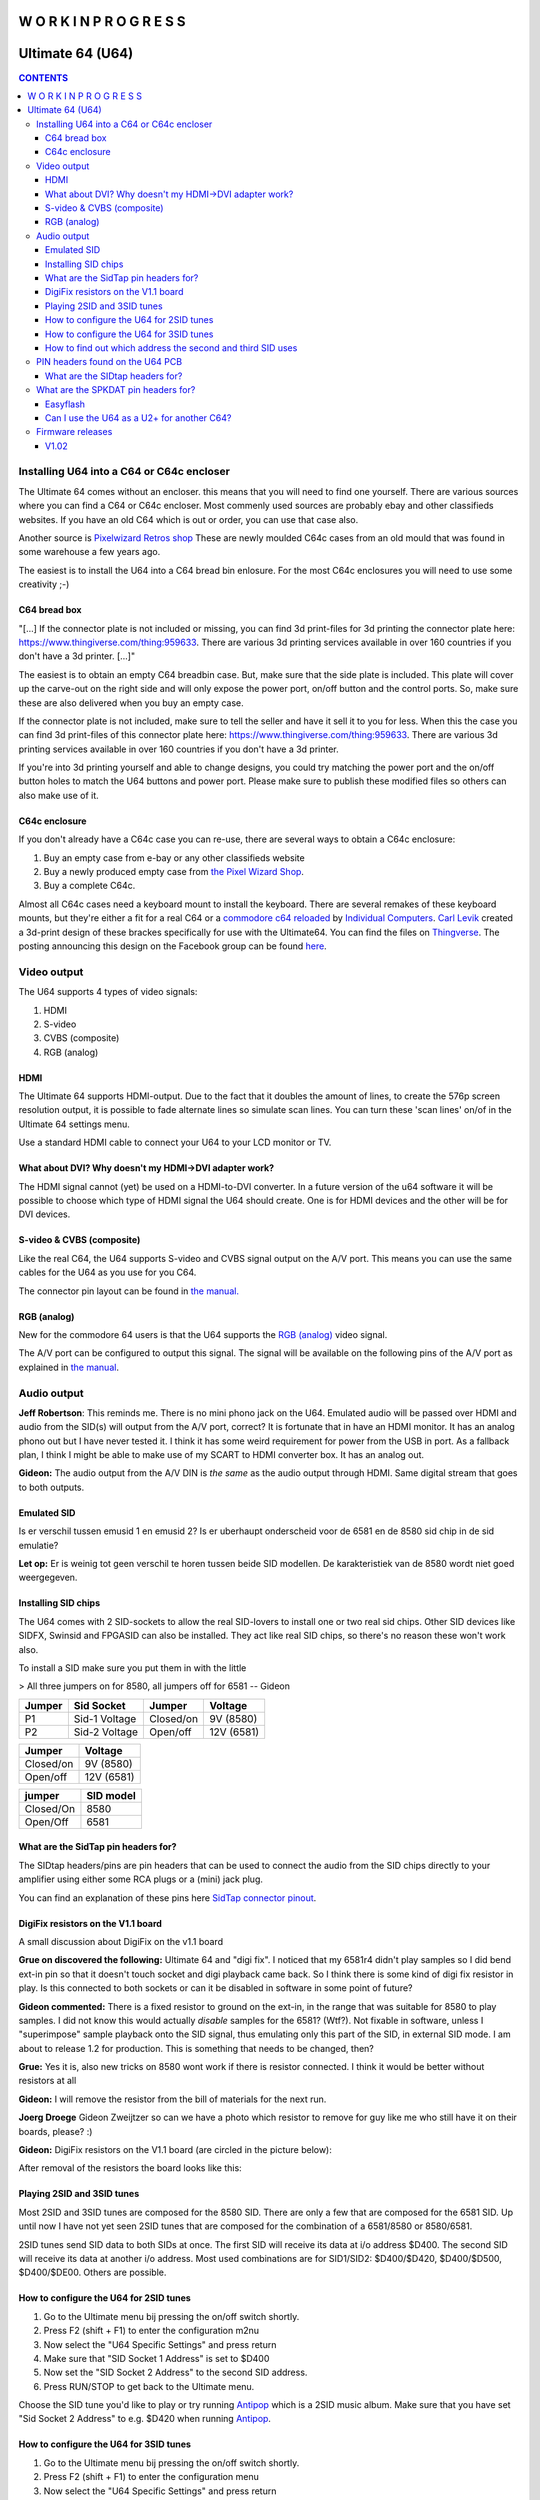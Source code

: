 =============================
W O R K  I N  P R O G R E S S
=============================

=================
Ultimate 64 (U64)
=================

.. contents:: **CONTENTS**
   :depth: 3

Installing U64 into a C64 or C64c encloser
------------------------------------------
The Ultimate 64 comes without an encloser. this means that you will need to
find one yourself. There are various sources where you can find a C64 or C64c
encloser. Most commenly used sources are probably ebay and other classifieds
websites. If you have an old C64 which is out or order, you can use that case
also.

Another source is `Pixelwizard Retros shop
<https://shop.pixelwizard.eu/commodore-c64/>`_ These are newly moulded C64c
cases from an old mould that was found in some warehouse a few years ago.

The easiest is to install the U64 into a C64 bread bin enlosure. For the most
C64c enclosures you will need to use some creativity ;-)

C64 bread box
^^^^^^^^^^^^^

"[...] If the connector plate is not included or missing, you can find 3d
print-files for 3d printing the connector plate here:
https://www.thingiverse.com/thing:959633. There are various 3d printing
services available in over 160 countries if you don't have a 3d printer. [...]"


The easiest is to obtain an empty C64 breadbin case. But, make sure that the
side plate is included. This plate will cover up the carve-out on the right
side and will only expose the power port, on/off button and the control ports.
So, make sure these are also delivered when you buy an empty case.

If the connector plate is not included, make sure to tell the seller and have
it sell it to you for less. When this the case you can find 3d print-files of
this connector plate here: `https://www.thingiverse.com/thing:959633
<https://www.thingiverse.com/thing:959 633>`_. There are various 3d printing
services available in over 160 countries if you don't have a 3d printer.

If you're into 3d printing yourself and able to change designs, you could try
matching the power port and the on/off button holes to match the U64 buttons
and power port. Please make sure to publish these modified files so others can
also make use of it.

C64c enclosure
^^^^^^^^^^^^^^
If you don't already have a C64c case you can re-use, there are several ways to
obtain a C64c enclosure:

1. Buy an empty case from e-bay or any other classifieds website
2. Buy a newly produced empty case from `the Pixel Wizard Shop <https://shop.pixelwizard.eu/>`_.
3. Buy a complete C64c.

Almost all C64c cases need a keyboard mount to install the keyboard. There are
several remakes of these keyboard mounts, but they're either a fit for a real
C64 or a `commodore c64 reloaded <https://icomp.de/>`_ by `Individual Computers
<https://icomp.de/shop-icomp/en/shop/product/c64-reloaded-mk2.html>`_. `Carl
Levik <https://www.facebook.com/crashmeplease>`_ created a 3d-print design of
these brackes specifically for use with the Ultimate64. You can find the files
on `Thingverse <https://www.thingiverse.com/thing:3051450>`_. The posting
announcing this design on the Facebook group can be found `here
<https://www.facebook.com/groups/1541ultimate/permalink/10155924605747753/>`_.


Video output
------------
The U64 supports 4 types of video signals:

1. HDMI
2. S-video
3. CVBS (composite)
4. RGB (analog)


HDMI
^^^^
The Ultimate 64 supports HDMI-output. Due to the fact that it doubles the
amount of lines, to create the 576p screen resolution output, it is possible to
fade alternate lines so simulate scan lines. You can turn these 'scan lines'
on/of in the Ultimate 64 settings menu.

Use a standard HDMI cable to connect your U64 to your LCD monitor or TV.


What about DVI? Why doesn't my HDMI->DVI adapter work?
^^^^^^^^^^^^^^^^^^^^^^^^^^^^^^^^^^^^^^^^^^^^^^^^^^^^^^
The HDMI signal cannot (yet) be used on a HDMI-to-DVI converter. In a future
version of the u64 software it will be possible to choose which type of HDMI
signal the U64 should create. One is for HDMI devices and the other will be for
DVI devices.


S-video & CVBS (composite)
^^^^^^^^^^^^^^^^^^^^^^^^^^
Like the real C64, the U64 supports S-video and CVBS signal output on the A/V
port. This means you can use the same cables for the U64 as you use for you C64.

The connector pin layout can be found in `the manual. </hardware/av_plug.html>`_


RGB (analog)
^^^^^^^^^^^^
New for the commodore 64 users is that the U64 supports the `RGB (analog)
<https://en.wikipedia.org/wiki/Component_video#RGB_analog_component_vid eo>`_
video signal.

The A/V port can be configured to output this signal. The signal will be
available on the following pins of the A/V port as explained in `the manual
</hardware/av_plug.html>`_.


Audio output
------------
**Jeff Robertson**:
This reminds me. There is no mini phono jack on the U64. Emulated audio will be
passed over HDMI and audio from the SID(s) will output from the A/V port,
correct? It is fortunate that in have an HDMI monitor. It has an analog phono
out but I have never tested it. I think it has some weird requirement for power
from the USB in port. As a fallback plan, I think I might be able to make use
of my SCART to HDMI converter box. It has an analog out.

**Gideon:**
The audio output from the A/V DIN is *the same* as the audio output through
HDMI. Same digital stream that goes to both outputs.


Emulated SID
^^^^^^^^^^^^
.. Warning::
Is er verschil tussen emusid 1 en emusid 2? Is er uberhaupt onderscheid voor de
6581 en de 8580 sid chip in de sid emulatie?

**Let op:** Er is weinig tot geen verschil te horen tussen beide SID modellen.
De karakteristiek van de 8580 wordt niet goed weergegeven.


Installing SID chips
^^^^^^^^^^^^^^^^^^^^
The U64 comes with 2 SID-sockets to allow the real SID-lovers to install one or
two real sid chips. Other SID devices like SIDFX, Swinsid and FPGASID can also
be installed. They act like real SID chips, so there's no reason these won't
work also.

To install a SID make sure you put them in with the little

> All three jumpers on for 8580, all jumpers off for 6581 -- Gideon

.. table:: **Voltage settings**
   :widths: auto
   :align: left

====== =============    =========  ==========
Jumper Sid Socket       Jumper     Voltage
====== =============    =========  ==========
P1     Sid-1 Voltage    Closed/on  9V (8580)
P2     Sid-2 Voltage    Open/off   12V (6581)
====== =============    =========  ==========

.. table:: **Voltage settings 2**
   :widths: auto
   :align: left

=========  ==========
Jumper     Voltage
=========  ==========
Closed/on  9V (8580)
Open/off   12V (6581)
=========  ==========

.. table:: **Filter Select:**
   :widths: auto
   :align: left

=========   =========
jumper      SID model
=========   =========
Closed/On   8580
Open/Off    6581
=========   =========


What are the SidTap pin headers for?
^^^^^^^^^^^^^^^^^^^^^^^^^^^^^^^^^^^^
The SIDtap headers/pins are pin headers that can be used to connect the audio
from the SID chips directly to your amplifier using either some RCA plugs or a
(mini) jack plug.

You can find an explanation of these pins here `SidTap connector pinout
</hardware/sid_tap.html>`_.


DigiFix resistors on the V1.1 board
^^^^^^^^^^^^^^^^^^^^^^^^^^^^^^^^^^^
A small discussion about DigiFix on the v1.1 board

**Grue on discovered the following:**
Ultimate 64 and "digi fix". I noticed that my 6581r4 didn't play samples so I
did bend ext-in pin so that it doesn't touch socket and digi playback came
back. So I think there is some kind of digi fix resistor in play. Is this
connected to both sockets or can it be disabled in software in some point of
future?

**Gideon commented:**
There is a fixed resistor to ground on the ext-in, in the range that was
suitable for 8580 to play samples. I did not know this would actually *disable*
samples for the 6581? (Wtf?). Not fixable in software, unless I "superimpose"
sample playback onto the SID signal, thus emulating only this part of the SID,
in external SID mode. I am about to release 1.2 for production. This is
something that needs to be changed, then?

**Grue:** Yes it is, also new tricks on 8580 wont work if there is resistor
connected. I think it would be better without resistors at all

**Gideon:**
I will remove the resistor from the bill of materials for the next run.

**Joerg Droege**
Gideon Zweijtzer so can we have a photo which resistor to remove for guy like
me who still have it on their boards, please? :)

**Gideon:**
DigiFix resistors on the V1.1 board (are circled in the picture below):

.. image:: files/digifix_after_fix.jpg
   :alt: Location of DigiFix resistors
   :align: center

After removal of the resistors the board looks like this:

.. image:: files/digifix_after_fix.jpg
   :alt: DigiFix after fix
   :align: center




Playing 2SID and 3SID tunes
^^^^^^^^^^^^^^^^^^^^^^^^^^^

Most 2SID and 3SID tunes are composed for the 8580 SID. There are only a few
that are composed for the 6581 SID. Up until now I have not yet seen 2SID tunes
that are composed for the combination of a 6581/8580 or 8580/6581.

2SID tunes send SID data to both SIDs at once. The first SID will receive its
data at i/o address $D400. The second SID will receive its data at another i/o
address. Most used combinations are for SID1/SID2: $D400/$D420, $D400/$D500,
$D400/$DE00. Others are possible.


How to configure the U64 for 2SID tunes
^^^^^^^^^^^^^^^^^^^^^^^^^^^^^^^^^^^^^^^
1. Go to the Ultimate menu bij pressing the on/off switch shortly.
2. Press F2 (shift + F1) to enter the configuration m2nu
3. Now select the "U64 Specific Settings" and press return
4. Make sure that "SID Socket 1 Address" is set to $D400
5. Now set the "SID Socket 2 Address" to the second SID address.
6. Press RUN/STOP to get back to the Ultimate menu.

Choose the SID tune you'd like to play or try running `Antipop
<http://csdb.dk/release/?id=161753>`_ which is a 2SID music album. Make sure
that you have set "Sid Socket 2 Address" to e.g. $D420 when running `Antipop
<http://csdb.dk/release/?id=161753>`_.


How to configure the U64 for 3SID tunes
^^^^^^^^^^^^^^^^^^^^^^^^^^^^^^^^^^^^^^^
1. Go to the Ultimate menu bij pressing the on/off switch shortly.
2. Press F2 (shift + F1) to enter the configuration menu
3. Now select the "U64 Specific Settings" and press return
4. Make sure that "SID Socket 1 Address" is set to $D400
5. Now set the "SID Socket 2 Address" to the second SID address.
6. Now set the "UltiSID 1 Address" to the third SID address.
6. Press RUN/STOP to get back to the Ultimate menu.
7. Now run the 3SID tune using the built-in Ultimate SID Player.


How to find out which address the second and third SID uses
^^^^^^^^^^^^^^^^^^^^^^^^^^^^^^^^^^^^^^^^^^^^^^^^^^^^^^^^^^^
This is a valid question. Since there is no 'standard', composers can choose
any SID address that is available.

An easy way to find out which addresses the extra SIDs are using, is run the
SID files using the built-in Ultimate SID Player. SID Player will show you the
addresses of the SIDs used by the SID, 2SID and 3SID files.


PIN headers found on the U64 PCB
--------------------------------


What are the SIDtap headers for?
^^^^^^^^^^^^^^^^^^^^^^^^^^^^^^^^
The SIDtap headers/pins are pins that can be used to connect the audio from the
SID chips directly to your amplifier using either RCA plugs or a (mini) jack
plug.

More information about the `SidTap pin headers </hardware/sid_tap.html>`_.


What are the SPKDAT pin headers for?
------------------------------------
**Gideon:**
SPKDAT is currently not in use. The outermost pins are GND and 3.3V, the inner
pins are data pins; designed to be: speaker enable and speaker data (PDM
signal). Depending on the amplifier chosen, this may change. Not enabled yet in
initial firmware release..


Easyflash
^^^^^^^^^
**Gideon** (`Link to facebook posting
<https://www.facebook.com/groups/1541ultimate/permalink/10155613797127753/?comme
nt_id=10155613879042753&reply_comment_id=10155617090162753&comment_tracking=%7B%
22tn%22%3A%22R%22%7D>`_)

Jarkko Lehti: EasyFlash works, except for the kernal replacement mode. I
understand why, so it is _probably_ fixable. I am doing some rework on the
preliminary cartridge code in the FPGA. It has become a bit complicated, due to
the built-in U2+, which also uses the same bus. It needs refactoring.


Can I use the U64 as a U2+ for another C64?
^^^^^^^^^^^^^^^^^^^^^^^^^^^^^^^^^^^^^^^^^^^
**Gideon** (`Link to facebook posting
<https://www.facebook.com/groups/1541ultimate/permalink/1015564172625275
3/?comment_id=10155642475427753&comment_tracking=%7B%22tn%22%3A%22R%22%7D>`_ )

Yes... This is possible. However, you'll need to take the "C64" part off from
the IEC bus. You can do this by issuing some "pokes" to set CLOCK and DATA
lines high.

|Gideon? Welke "pokes" zijn hiervoor nodig? Of ga je hier een 'enable/disable'
optie van maken in de Ultimate configuratie menu?


Firmware releases
-----------------
V1.02
^^^^^
**Download**

* `update_v1.02.zip <http://1541ultimate.net/content/download/update_v1.02.zip>`_ (1541ultimate.net)
* SHA-256: ceaf9a711a7f8fee4d2a9d0d112050db73df4573ac814ca880fae94ade45943d

**Release Notes**

Fixes compared to initial release:

* Sprite Collisions
* Illegal graphics fetches
* Sprite DMA timing
* Nuvie Player
* NMI handling improved in 6502
* Illegal reads when BA=0 masked out ("PLA" issue)
* Added debounce on Restore Key
* KCS power cart fixed (sprite graphics error)

.. note:: HDMI output now outputs DVI by default (no audio). You can turn on HDMI in the configuration menu. In the next firmware this will be automatic by analysing the EDID data from the monitor.
